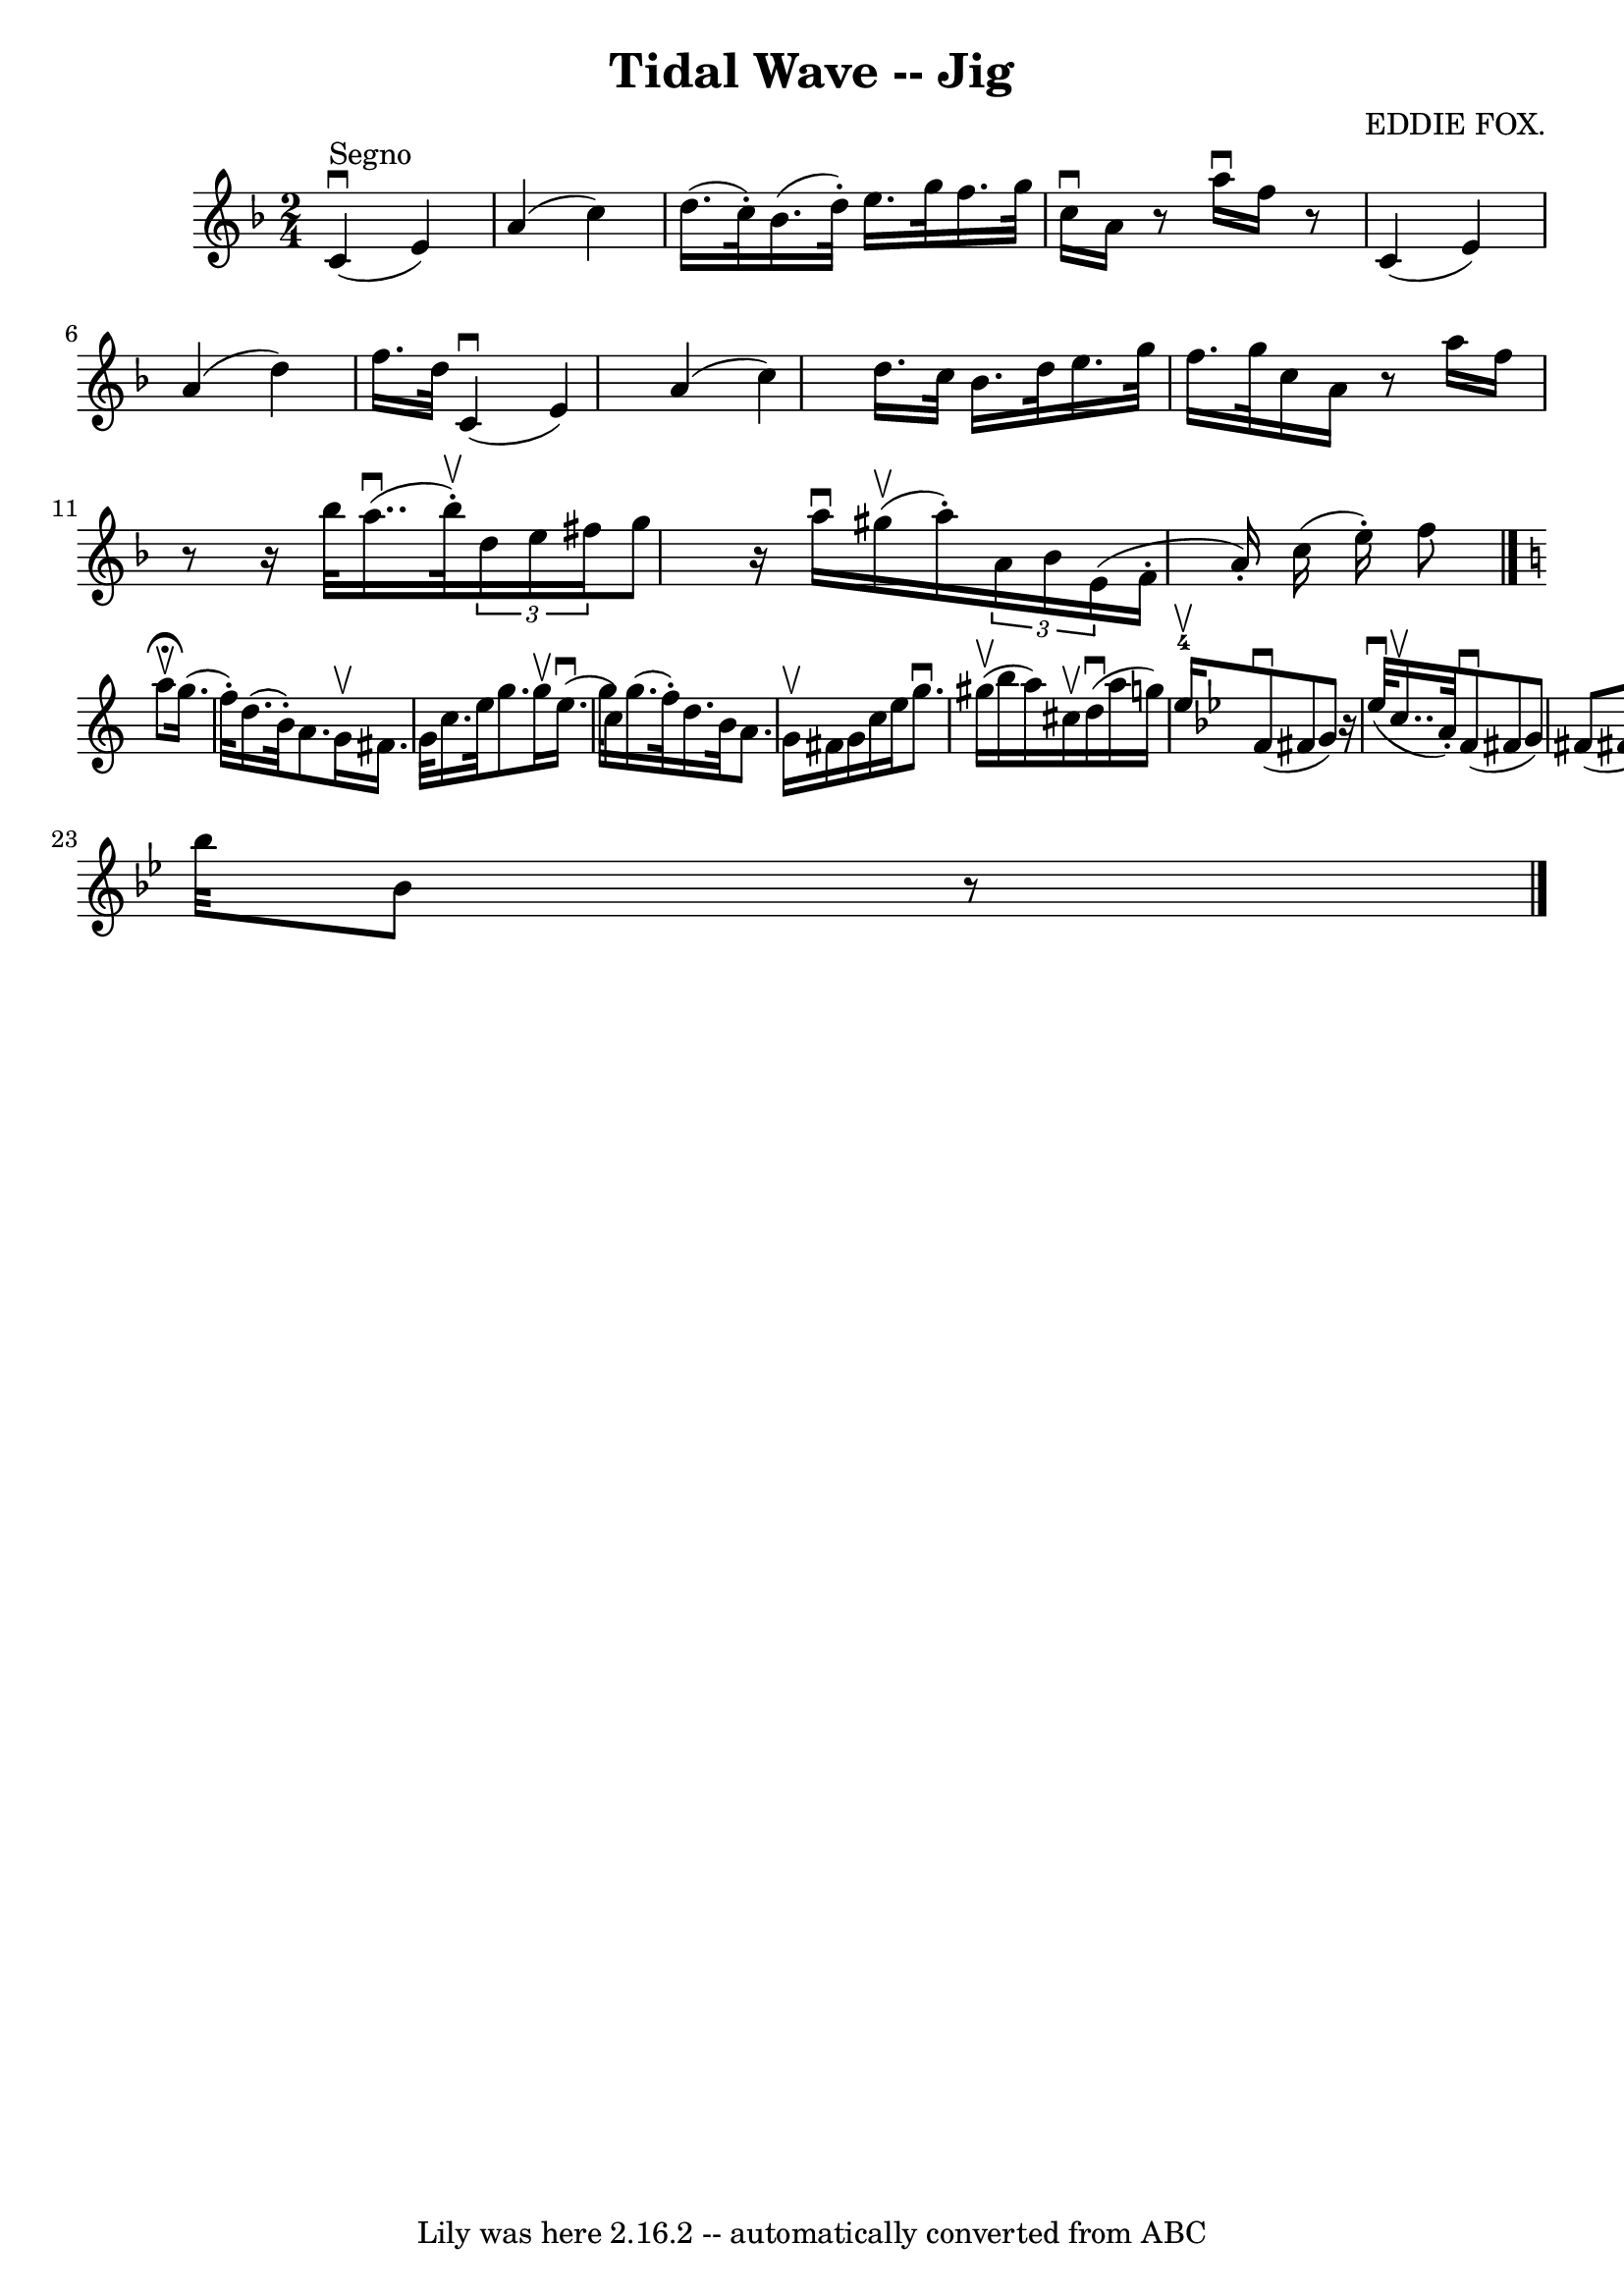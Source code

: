 \version "2.7.40"
\header {
	book = "Ryan's Mammoth Collection"
	composer = "EDDIE FOX."
	crossRefNumber = "1"
	footnotes = "\\\\112 629"
	tagline = "Lily was here 2.16.2 -- automatically converted from ABC"
	title = "Tidal Wave -- Jig"
}
voicedefault =  {
\set Score.defaultBarType = "empty"

\time 2/4 \key f \major c'4^"Segno"^\downbow(e'4)   |
 a'4 (
 c''4)   |
 d''16. (c''32 -.) bes'16. (d''32 -.)   
e''16. g''32 f''16. g''32    |
 c''16^\downbow a'16    r8   
a''16^\downbow f''16    r8   |
 c'4 (e'4)   |
 a'4 
(d''4)   |
 f''16. d''32 c'4^\downbow(e'4)   
|
 a'4 (c''4)   |
 d''16. c''32 bes'16. d''32    
e''16. g''32 f''16. g''32    |
 c''16 a'16    r8 a''16    
f''16    r8   |
       r16 bes''32 a''16.. (^\downbow bes''32 
^\upbow-.)   \times 2/3 { d''16 e''16 fis''16  } g''8    |
   
r16 a''16^\downbow gis''16 (^\upbow a''16 -.)   \times 2/3 { a'16    
bes'16 e'16 (} f'16 -.(a'16 -.) c''16 (e''16 -.)   
f''8    \bar "|."   \key c \major a''8^\fermata^\upbow |
 g''16. (
 f''32 -.) d''16. (b'32 -.) a'8. g'16^\upbow   |
   
fis'16. g'32 c''16. e''32 g''8. g''16^\upbow   |
       
e''16. (^\downbow(g''32 c''16) g''16. (f''32 -.) d''16.    
b'32 a'8. g'16^\upbow   |
 fis'16 g'16 c''16 e''16    
g''8.^\downbow gis''16 (^\upbow   |
 b''16 a''16)   
cis''16^\upbow d''16^\downbow(a''16 g''16)       |
     
e''16-4^\upbow)   \key bes \major f'8^\downbow(fis'8 g'8)     
r16 ees''32^\downbow(c''16..^\upbow a'32 -.)   |
 f'8 
^\downbow(fis'8 g'8) fis'8 (fis'!8 g'8) ees''8 
^\downbow fis''8^\downbow(|
 g''16) bes'16. d''32    
f''16. bes''32 bes'8    r8       \bar "|."   
}

\score{
    <<

	\context Staff="default"
	{
	    \voicedefault 
	}

    >>
	\layout {
	}
	\midi {}
}
